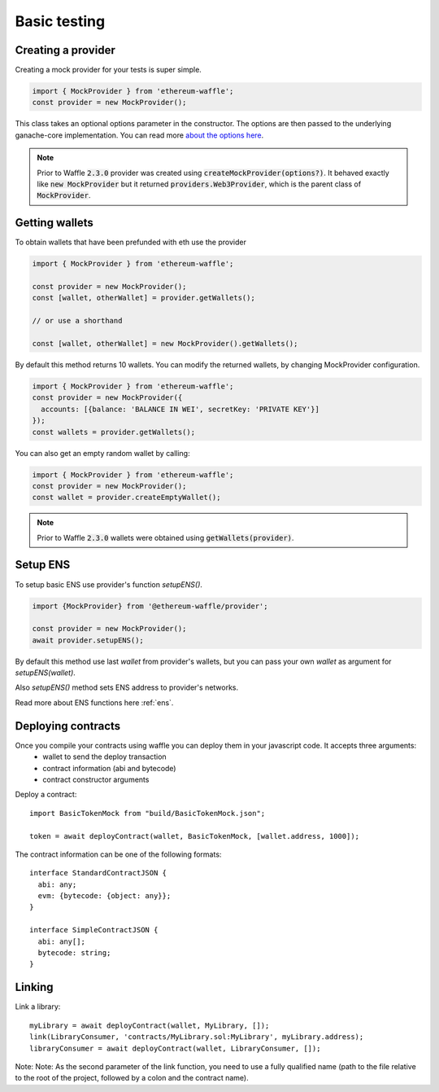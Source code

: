 .. _testing:

Basic testing
=============

Creating a provider
-------------------

Creating a mock provider for your tests is super simple.

.. code-block:: js

  import { MockProvider } from 'ethereum-waffle';
  const provider = new MockProvider();

This class takes an optional options parameter in the constructor. The options are then passed to the underlying ganache-core implementation. You can read more `about the options here <https://github.com/trufflesuite/ganache-core#options>`__.

.. note::
  Prior to Waffle :code:`2.3.0` provider was created using :code:`createMockProvider(options?)`. It behaved exactly like :code:`new MockProvider` but it returned :code:`providers.Web3Provider`, which is the parent class of :code:`MockProvider`.

Getting wallets
---------------

To obtain wallets that have been prefunded with eth use the provider

.. code-block:: js

  import { MockProvider } from 'ethereum-waffle';

  const provider = new MockProvider();
  const [wallet, otherWallet] = provider.getWallets();

  // or use a shorthand

  const [wallet, otherWallet] = new MockProvider().getWallets();

By default this method returns 10 wallets. You can modify the returned wallets, by changing MockProvider configuration.

.. code-block:: js

  import { MockProvider } from 'ethereum-waffle';
  const provider = new MockProvider({
    accounts: [{balance: 'BALANCE IN WEI', secretKey: 'PRIVATE KEY'}]
  });
  const wallets = provider.getWallets();

You can also get an empty random wallet by calling:

.. code-block:: js

  import { MockProvider } from 'ethereum-waffle';
  const provider = new MockProvider();
  const wallet = provider.createEmptyWallet();

.. note::
  Prior to Waffle :code:`2.3.0` wallets were obtained using :code:`getWallets(provider)`.

Setup ENS
---------

To setup basic ENS use provider's function `setupENS()`.

.. code-block:: ts

  import {MockProvider} from '@ethereum-waffle/provider';

  const provider = new MockProvider();
  await provider.setupENS();

By default this method use last `wallet` from provider's wallets, but you can pass your own `wallet` as argument for `setupENS(wallet)`.

Also `setupENS()` method sets ENS address to provider's networks.

Read more about ENS functions here :ref:`ens`.

Deploying contracts
-------------------

Once you compile your contracts using waffle you can deploy them in your javascript code. It accepts three arguments:
  - wallet to send the deploy transaction
  - contract information (abi and bytecode)
  - contract constructor arguments

Deploy a contract:
::

  import BasicTokenMock from "build/BasicTokenMock.json";

  token = await deployContract(wallet, BasicTokenMock, [wallet.address, 1000]);

The contract information can be one of the following formats:
::

  interface StandardContractJSON {
    abi: any;
    evm: {bytecode: {object: any}};
  }

  interface SimpleContractJSON {
    abi: any[];
    bytecode: string;
  }

Linking
-------

Link a library:
::

  myLibrary = await deployContract(wallet, MyLibrary, []);
  link(LibraryConsumer, 'contracts/MyLibrary.sol:MyLibrary', myLibrary.address);
  libraryConsumer = await deployContract(wallet, LibraryConsumer, []);

Note: Note: As the second parameter of the link function, you need to use a fully qualified name (path to the file relative to the root of the project, followed by a colon and the contract name).


